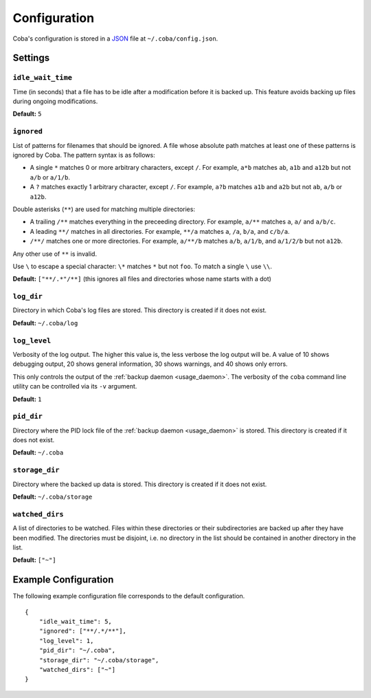 Configuration
#############

Coba's configuration is stored in a JSON_ file at ``~/.coba/config.json``.


.. _JSON: http://www.json.org


Settings
========

.. _config_idle_wait_time:

``idle_wait_time``
------------------
Time (in seconds) that a file has to be idle after a modification before it is
backed up. This feature avoids backing up files during ongoing modifications.

**Default:** ``5``


.. _config_ignored:

``ignored``
-----------
List of patterns for filenames that should be ignored. A file whose absolute
path matches at least one of these patterns is ignored by Coba. The pattern
syntax is as follows:

* A single ``*`` matches 0 or more arbitrary characters, except ``/``. For
  example, ``a*b`` matches ``ab``, ``a1b`` and ``a12b`` but not ``a/b`` or
  ``a/1/b``.

* A ``?`` matches exactly 1 arbitrary character, except ``/``. For example,
  ``a?b`` matches ``a1b`` and ``a2b`` but not ``ab``, ``a/b`` or ``a12b``.

Double asterisks (``**``) are used for matching multiple directories:

* A trailing ``/**`` matches everything in the preceeding directory. For
  example, ``a/**`` matches ``a``, ``a/`` and ``a/b/c``.

* A leading ``**/`` matches in all directories. For example, ``**/a`` matches
  ``a``, ``/a``, ``b/a``, and ``c/b/a``.

* ``/**/`` matches one or more directories. For example, ``a/**/b`` matches
  ``a/b``, ``a/1/b``, and ``a/1/2/b`` but not ``a12b``.

Any other use of ``**`` is invalid.

Use ``\`` to escape a special character: ``\*`` matches ``*`` but not ``foo``.
To match a single ``\`` use ``\\``.


**Default:** ``["**/.*"/**]`` (this ignores all files and directories whose
name starts with a dot)


.. _config_log_dir:

``log_dir``
-----------
Directory in which Coba's log files are stored. This directory is created if it
does not exist.

**Default:** ``~/.coba/log``


.. _config_log_level:

``log_level``
-------------
Verbosity of the log output. The higher this value is, the less verbose the
log output will be. A value of 10 shows debugging output, 20 shows general
information, 30 shows warnings, and 40 shows only errors.

This only controls the output of the :ref:`backup daemon <usage_daemon>`. The
verbosity of the ``coba`` command line utility can be controlled via its ``-v``
argument.

**Default:** ``1``


.. _config_pid_dir:

``pid_dir``
-----------
Directory where the PID lock file of the :ref:`backup daemon <usage_daemon>`
is stored. This directory is created if it does not exist.

**Default:** ``~/.coba``


.. _config_storage_dir:

``storage_dir``
---------------
Directory where the backed up data is stored. This directory is created if it
does not exist.

**Default:** ``~/.coba/storage``


.. _config_watched_dirs:

``watched_dirs``
----------------
A list of directories to be watched. Files within these directories or their
subdirectories are backed up after they have been modified. The directories
must be disjoint, i.e. no directory in the list should be contained in another
directory in the list.

**Default:** ``["~"]``


Example Configuration
=====================
The following example configuration file corresponds to the default configuration.

::

    {
        "idle_wait_time": 5,
        "ignored": ["**/.*/**"],
        "log_level": 1,
        "pid_dir": "~/.coba",
        "storage_dir": "~/.coba/storage",
        "watched_dirs": ["~"]
    }

